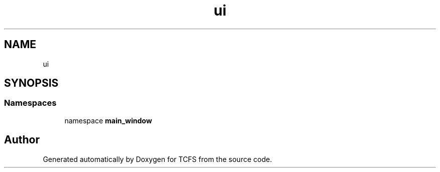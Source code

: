 .TH "ui" 3 "Thu Feb 1 2024 17:25:40" "Version 0.3.2" "TCFS" \" -*- nroff -*-
.ad l
.nh
.SH NAME
ui
.SH SYNOPSIS
.br
.PP
.SS "Namespaces"

.in +1c
.ti -1c
.RI "namespace \fBmain_window\fP"
.br
.in -1c
.SH "Author"
.PP 
Generated automatically by Doxygen for TCFS from the source code\&.
